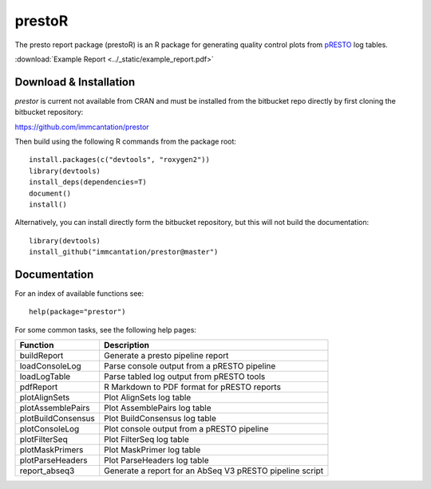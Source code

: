 .. _prestoR:

prestoR
================================================================================

The presto report package (prestoR) is an R package for generating
quality control plots from `pRESTO <http://presto.readthedocs.io>`_ log tables.

:download:`Example Report <../_static/example_report.pdf>`

Download & Installation
--------------------------------------------------------------------------------

`prestor` is current not available from CRAN and must be installed from the
bitbucket repo directly by first cloning the bitbucket repository:

`https://github.com/immcantation/prestor <https://github.com/immcantation/prestor>`_

Then build using the following R commands from the package root::

    install.packages(c("devtools", "roxygen2"))
    library(devtools)
    install_deps(dependencies=T)
    document()
    install()

Alternatively, you can install directly form the bitbucket repository, but this
will not build the documentation::

    library(devtools)
    install_github("immcantation/prestor@master")

Documentation
--------------------------------------------------------------------------------

For an index of available functions see::

    help(package="prestor")

For some common tasks, see the following help pages:

====================  ===========================================================
Function              Description
====================  ===========================================================
buildReport           Generate a presto pipeline report
loadConsoleLog	      Parse console output from a pRESTO pipeline
loadLogTable	      Parse tabled log output from pRESTO tools
pdfReport	          R Markdown to PDF format for pRESTO reports
plotAlignSets	      Plot AlignSets log table
plotAssemblePairs	  Plot AssemblePairs log table
plotBuildConsensus	  Plot BuildConsensus log table
plotConsoleLog	      Plot console output from a pRESTO pipeline
plotFilterSeq	      Plot FilterSeq log table
plotMaskPrimers	      Plot MaskPrimer log table
plotParseHeaders	  Plot ParseHeaders log table
report_abseq3         Generate a report for an AbSeq V3 pRESTO pipeline script
====================  ===========================================================